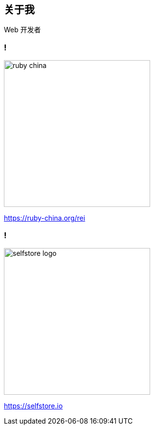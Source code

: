 == 关于我

Web 开发者

=== !

image::ruby-china.png[width=300]

https://ruby-china.org/rei

=== !

image::selfstore-logo.png[width=300]

https://selfstore.io

